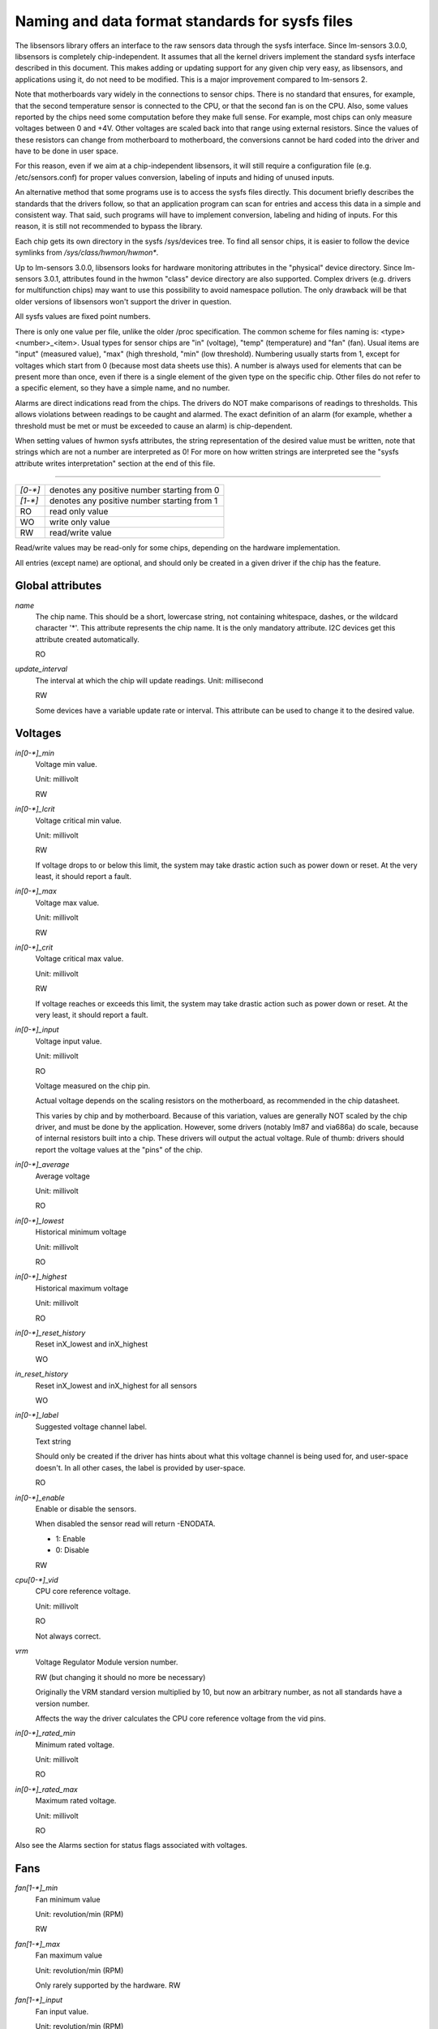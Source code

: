 Naming and data format standards for sysfs files
================================================

The libsensors library offers an interface to the raw sensors data
through the sysfs interface. Since lm-sensors 3.0.0, libsensors is
completely chip-independent. It assumes that all the kernel drivers
implement the standard sysfs interface described in this document.
This makes adding or updating support for any given chip very easy, as
libsensors, and applications using it, do not need to be modified.
This is a major improvement compared to lm-sensors 2.

Note that motherboards vary widely in the connections to sensor chips.
There is no standard that ensures, for example, that the second
temperature sensor is connected to the CPU, or that the second fan is on
the CPU. Also, some values reported by the chips need some computation
before they make full sense. For example, most chips can only measure
voltages between 0 and +4V. Other voltages are scaled back into that
range using external resistors. Since the values of these resistors
can change from motherboard to motherboard, the conversions cannot be
hard coded into the driver and have to be done in user space.

For this reason, even if we aim at a chip-independent libsensors, it will
still require a configuration file (e.g. /etc/sensors.conf) for proper
values conversion, labeling of inputs and hiding of unused inputs.

An alternative method that some programs use is to access the sysfs
files directly. This document briefly describes the standards that the
drivers follow, so that an application program can scan for entries and
access this data in a simple and consistent way. That said, such programs
will have to implement conversion, labeling and hiding of inputs. For
this reason, it is still not recommended to bypass the library.

Each chip gets its own directory in the sysfs /sys/devices tree.  To
find all sensor chips, it is easier to follow the device symlinks from
`/sys/class/hwmon/hwmon*`.

Up to lm-sensors 3.0.0, libsensors looks for hardware monitoring attributes
in the "physical" device directory. Since lm-sensors 3.0.1, attributes found
in the hwmon "class" device directory are also supported. Complex drivers
(e.g. drivers for multifunction chips) may want to use this possibility to
avoid namespace pollution. The only drawback will be that older versions of
libsensors won't support the driver in question.

All sysfs values are fixed point numbers.

There is only one value per file, unlike the older /proc specification.
The common scheme for files naming is: <type><number>_<item>. Usual
types for sensor chips are "in" (voltage), "temp" (temperature) and
"fan" (fan). Usual items are "input" (measured value), "max" (high
threshold, "min" (low threshold). Numbering usually starts from 1,
except for voltages which start from 0 (because most data sheets use
this). A number is always used for elements that can be present more
than once, even if there is a single element of the given type on the
specific chip. Other files do not refer to a specific element, so
they have a simple name, and no number.

Alarms are direct indications read from the chips. The drivers do NOT
make comparisons of readings to thresholds. This allows violations
between readings to be caught and alarmed. The exact definition of an
alarm (for example, whether a threshold must be met or must be exceeded
to cause an alarm) is chip-dependent.

When setting values of hwmon sysfs attributes, the string representation of
the desired value must be written, note that strings which are not a number
are interpreted as 0! For more on how written strings are interpreted see the
"sysfs attribute writes interpretation" section at the end of this file.

-------------------------------------------------------------------------

======= ===========================================
`[0-*]`	denotes any positive number starting from 0
`[1-*]`	denotes any positive number starting from 1
RO	read only value
WO	write only value
RW	read/write value
======= ===========================================

Read/write values may be read-only for some chips, depending on the
hardware implementation.

All entries (except name) are optional, and should only be created in a
given driver if the chip has the feature.


*****************
Global attributes
*****************

`name`
		The chip name.
		This should be a short, lowercase string, not containing
		whitespace, dashes, or the wildcard character '*'.
		This attribute represents the chip name. It is the only
		mandatory attribute.
		I2C devices get this attribute created automatically.

		RO

`update_interval`
		The interval at which the chip will update readings.
		Unit: millisecond

		RW

		Some devices have a variable update rate or interval.
		This attribute can be used to change it to the desired value.


********
Voltages
********

`in[0-*]_min`
		Voltage min value.

		Unit: millivolt

		RW

`in[0-*]_lcrit`
		Voltage critical min value.

		Unit: millivolt

		RW

		If voltage drops to or below this limit, the system may
		take drastic action such as power down or reset. At the very
		least, it should report a fault.

`in[0-*]_max`
		Voltage max value.

		Unit: millivolt

		RW

`in[0-*]_crit`
		Voltage critical max value.

		Unit: millivolt

		RW

		If voltage reaches or exceeds this limit, the system may
		take drastic action such as power down or reset. At the very
		least, it should report a fault.

`in[0-*]_input`
		Voltage input value.

		Unit: millivolt

		RO

		Voltage measured on the chip pin.

		Actual voltage depends on the scaling resistors on the
		motherboard, as recommended in the chip datasheet.

		This varies by chip and by motherboard.
		Because of this variation, values are generally NOT scaled
		by the chip driver, and must be done by the application.
		However, some drivers (notably lm87 and via686a)
		do scale, because of internal resistors built into a chip.
		These drivers will output the actual voltage. Rule of
		thumb: drivers should report the voltage values at the
		"pins" of the chip.

`in[0-*]_average`
		Average voltage

		Unit: millivolt

		RO

`in[0-*]_lowest`
		Historical minimum voltage

		Unit: millivolt

		RO

`in[0-*]_highest`
		Historical maximum voltage

		Unit: millivolt

		RO

`in[0-*]_reset_history`
		Reset inX_lowest and inX_highest

		WO

`in_reset_history`
		Reset inX_lowest and inX_highest for all sensors

		WO

`in[0-*]_label`
		Suggested voltage channel label.

		Text string

		Should only be created if the driver has hints about what
		this voltage channel is being used for, and user-space
		doesn't. In all other cases, the label is provided by
		user-space.

		RO

`in[0-*]_enable`
		Enable or disable the sensors.

		When disabled the sensor read will return -ENODATA.

		- 1: Enable
		- 0: Disable

		RW

`cpu[0-*]_vid`
		CPU core reference voltage.

		Unit: millivolt

		RO

		Not always correct.

`vrm`
		Voltage Regulator Module version number.

		RW (but changing it should no more be necessary)

		Originally the VRM standard version multiplied by 10, but now
		an arbitrary number, as not all standards have a version
		number.

		Affects the way the driver calculates the CPU core reference
		voltage from the vid pins.

`in[0-*]_rated_min`
		Minimum rated voltage.

		Unit: millivolt

		RO

`in[0-*]_rated_max`
		Maximum rated voltage.

		Unit: millivolt

		RO

Also see the Alarms section for status flags associated with voltages.


****
Fans
****

`fan[1-*]_min`
		Fan minimum value

		Unit: revolution/min (RPM)

		RW

`fan[1-*]_max`
		Fan maximum value

		Unit: revolution/min (RPM)

		Only rarely supported by the hardware.
		RW

`fan[1-*]_input`
		Fan input value.

		Unit: revolution/min (RPM)

		RO

`fan[1-*]_div`
		Fan divisor.

		Integer value in powers of two (1, 2, 4, 8, 16, 32, 64, 128).

		RW

		Some chips only support values 1, 2, 4 and 8.
		Note that this is actually an internal clock divisor, which
		affects the measurable speed range, not the read value.

`fan[1-*]_pulses`
		Number of tachometer pulses per fan revolution.

		Integer value, typically between 1 and 4.

		RW

		This value is a characteristic of the fan connected to the
		device's input, so it has to be set in accordance with the fan
		model.

		Should only be created if the chip has a register to configure
		the number of pulses. In the absence of such a register (and
		thus attribute) the value assumed by all devices is 2 pulses
		per fan revolution.

`fan[1-*]_target`
		Desired fan speed

		Unit: revolution/min (RPM)

		RW

		Only makes sense if the chip supports closed-loop fan speed
		control based on the measured fan speed.

`fan[1-*]_label`
		Suggested fan channel label.

		Text string

		Should only be created if the driver has hints about what
		this fan channel is being used for, and user-space doesn't.
		In all other cases, the label is provided by user-space.

		RO

`fan[1-*]_enable`
		Enable or disable the sensors.

		When disabled the sensor read will return -ENODATA.

		- 1: Enable
		- 0: Disable

		RW

Also see the Alarms section for status flags associated with fans.


***
PWM
***

`pwm[1-*]`
		Pulse width modulation fan control.

		Integer value in the range 0 to 255

		RW

		255 is max or 100%.

`pwm[1-*]_enable`
		Fan speed control method:

		- 0: no fan speed control (i.e. fan at full speed)
		- 1: manual fan speed control enabled (using `pwm[1-*]`)
		- 2+: automatic fan speed control enabled

		Check individual chip documentation files for automatic mode
		details.

		RW

`pwm[1-*]_mode`
		- 0: DC mode (direct current)
		- 1: PWM mode (pulse-width modulation)

		RW

`pwm[1-*]_freq`
		Base PWM frequency in Hz.

		Only possibly available when pwmN_mode is PWM, but not always
		present even then.

		RW

`pwm[1-*]_auto_channels_temp`
		Select which temperature channels affect this PWM output in
		auto mode.

		Bitfield, 1 is temp1, 2 is temp2, 4 is temp3 etc...
		Which values are possible depend on the chip used.

		RW

`pwm[1-*]_auto_point[1-*]_pwm` / `pwm[1-*]_auto_point[1-*]_temp` / `pwm[1-*]_auto_point[1-*]_temp_hyst`
		Define the PWM vs temperature curve.

		Number of trip points is chip-dependent. Use this for chips
		which associate trip points to PWM output channels.

		RW

`temp[1-*]_auto_point[1-*]_pwm` / `temp[1-*]_auto_point[1-*]_temp` / `temp[1-*]_auto_point[1-*]_temp_hyst`
		Define the PWM vs temperature curve.

		Number of trip points is chip-dependent. Use this for chips
		which associate trip points to temperature channels.

		RW

There is a third case where trip points are associated to both PWM output
channels and temperature channels: the PWM values are associated to PWM
output channels while the temperature values are associated to temperature
channels. In that case, the result is determined by the mapping between
temperature inputs and PWM outputs. When several temperature inputs are
mapped to a given PWM output, this leads to several candidate PWM values.
The actual result is up to the chip, but in general the highest candidate
value (fastest fan speed) wins.


************
Temperatures
************

`temp[1-*]_type`
		Sensor type selection.

		Integers 1 to 6

		RW

		- 1: CPU embedded diode
		- 2: 3904 transistor
		- 3: thermal diode
		- 4: thermistor
		- 5: AMD AMDSI
		- 6: Intel PECI

		Not all types are supported by all chips

`temp[1-*]_max`
		Temperature max value.

		Unit: millidegree Celsius (or millivolt, see below)

		RW

`temp[1-*]_min`
		Temperature min value.

		Unit: millidegree Celsius

		RW

`temp[1-*]_max_hyst`
		Temperature hysteresis value for max limit.

		Unit: millidegree Celsius

		Must be reported as an absolute temperature, NOT a delta
		from the max value.

		RW

`temp[1-*]_min_hyst`
		Temperature hysteresis value for min limit.
		Unit: millidegree Celsius

		Must be reported as an absolute temperature, NOT a delta
		from the min value.

		RW

`temp[1-*]_input`
	 Temperature input value.

		Unit: millidegree Celsius

		RO

`temp[1-*]_crit`
		Temperature critical max value, typically greater than
		corresponding temp_max values.

		Unit: millidegree Celsius

		RW

`temp[1-*]_crit_hyst`
		Temperature hysteresis value for critical limit.

		Unit: millidegree Celsius

		Must be reported as an absolute temperature, NOT a delta
		from the critical value.

		RW

`temp[1-*]_emergency`
		Temperature emergency max value, for chips supporting more than
		two upper temperature limits. Must be equal or greater than
		corresponding temp_crit values.

		Unit: millidegree Celsius

		RW

`temp[1-*]_emergency_hyst`
		Temperature hysteresis value for emergency limit.

		Unit: millidegree Celsius

		Must be reported as an absolute temperature, NOT a delta
		from the emergency value.

		RW

`temp[1-*]_lcrit`
		Temperature critical min value, typically lower than
		corresponding temp_min values.

		Unit: millidegree Celsius

		RW

`temp[1-*]_lcrit_hyst`
		Temperature hysteresis value for critical min limit.

		Unit: millidegree Celsius

		Must be reported as an absolute temperature, NOT a delta
		from the critical min value.

		RW

`temp[1-*]_offset`
		Temperature offset which is added to the temperature reading
		by the chip.

		Unit: millidegree Celsius

		Read/Write value.

`temp[1-*]_label`
		Suggested temperature channel label.

		Text string

		Should only be created if the driver has hints about what
		this temperature channel is being used for, and user-space
		doesn't. In all other cases, the label is provided by
		user-space.

		RO

`temp[1-*]_lowest`
		Historical minimum temperature

		Unit: millidegree Celsius

		RO

`temp[1-*]_highest`
		Historical maximum temperature

		Unit: millidegree Celsius

		RO

`temp[1-*]_reset_history`
		Reset temp_lowest and temp_highest

		WO

`temp_reset_history`
		Reset temp_lowest and temp_highest for all sensors

		WO

`temp[1-*]_enable`
		Enable or disable the sensors.

		When disabled the sensor read will return -ENODATA.

		- 1: Enable
		- 0: Disable

		RW

`temp[1-*]_rated_min`
		Minimum rated temperature.

		Unit: millidegree Celsius

		RO

`temp[1-*]_rated_max`
		Maximum rated temperature.

		Unit: millidegree Celsius

		RO

Some chips measure temperature using external thermistors and an ADC, and
report the temperature measurement as a voltage. Converting this voltage
back to a temperature (or the other way around for limits) requires
mathematical functions not available in the kernel, so the conversion
must occur in user space. For these chips, all temp* files described
above should contain values expressed in millivolt instead of millidegree
Celsius. In other words, such temperature channels are handled as voltage
channels by the driver.

Also see the Alarms section for status flags associated with temperatures.


********
Currents
********

`curr[1-*]_max`
		Current max value

		Unit: milliampere

		RW

`curr[1-*]_min`
		Current min value.

		Unit: milliampere

		RW

`curr[1-*]_lcrit`
		Current critical low value

		Unit: milliampere

		RW

`curr[1-*]_crit`
		Current critical high value.

		Unit: milliampere

		RW

`curr[1-*]_input`
		Current input value

		Unit: milliampere

		RO

`curr[1-*]_average`
		Average current use

		Unit: milliampere

		RO

`curr[1-*]_lowest`
		Historical minimum current

		Unit: milliampere

		RO

`curr[1-*]_highest`
		Historical maximum current
		Unit: milliampere
		RO

`curr[1-*]_reset_history`
		Reset currX_lowest and currX_highest

		WO

`curr_reset_history`
		Reset currX_lowest and currX_highest for all sensors

		WO

`curr[1-*]_enable`
		Enable or disable the sensors.

		When disabled the sensor read will return -ENODATA.

		- 1: Enable
		- 0: Disable

		RW

`curr[1-*]_rated_min`
		Minimum rated current.

		Unit: milliampere

		RO

`curr[1-*]_rated_max`
		Maximum rated current.

		Unit: milliampere

		RO

Also see the Alarms section for status flags associated with currents.

*****
Power
*****

`power[1-*]_average`
				Average power use

				Unit: microWatt

				RO

`power[1-*]_average_interval`
				Power use averaging interval.  A poll
				notification is sent to this file if the
				hardware changes the averaging interval.

				Unit: milliseconds

				RW

`power[1-*]_average_interval_max`
				Maximum power use averaging interval

				Unit: milliseconds

				RO

`power[1-*]_average_interval_min`
				Minimum power use averaging interval

				Unit: milliseconds

				RO

`power[1-*]_average_highest`
				Historical average maximum power use

				Unit: microWatt

				RO

`power[1-*]_average_lowest`
				Historical average minimum power use

				Unit: microWatt

				RO

`power[1-*]_average_max`
				A poll notification is sent to
				`power[1-*]_average` when power use
				rises above this value.

				Unit: microWatt

				RW

`power[1-*]_average_min`
				A poll notification is sent to
				`power[1-*]_average` when power use
				sinks below this value.

				Unit: microWatt

				RW

`power[1-*]_input`
				Instantaneous power use

				Unit: microWatt

				RO

`power[1-*]_input_highest`
				Historical maximum power use

				Unit: microWatt

				RO

`power[1-*]_input_lowest`
				Historical minimum power use

				Unit: microWatt

				RO

`power[1-*]_reset_history`
				Reset input_highest, input_lowest,
				average_highest and average_lowest.

				WO

`power[1-*]_accuracy`
				Accuracy of the power meter.

				Unit: Percent

				RO

`power[1-*]_cap`
				If power use rises above this limit, the
				system should take action to reduce power use.
				A poll notification is sent to this file if the
				cap is changed by the hardware.  The `*_cap`
				files only appear if the cap is known to be
				enforced by hardware.

				Unit: microWatt

				RW

`power[1-*]_cap_hyst`
				Margin of hysteresis built around capping and
				notification.

				Unit: microWatt

				RW

`power[1-*]_cap_max`
				Maximum cap that can be set.

				Unit: microWatt

				RO

`power[1-*]_cap_min`
				Minimum cap that can be set.

				Unit: microWatt

				RO

`power[1-*]_max`
				Maximum power.

				Unit: microWatt

				RW

`power[1-*]_crit`
				Critical maximum power.

				If power rises to or above this limit, the
				system is expected take drastic action to reduce
				power consumption, such as a system shutdown or
				a forced powerdown of some devices.

				Unit: microWatt

				RW

`power[1-*]_enable`
				Enable or disable the sensors.

				When disabled the sensor read will return
				-ENODATA.

				- 1: Enable
				- 0: Disable

				RW

`power[1-*]_rated_min`
				Minimum rated power.

				Unit: microWatt

				RO

`power[1-*]_rated_max`
				Maximum rated power.

				Unit: microWatt

				RO

Also see the Alarms section for status flags associated with power readings.

******
Energy
******

`energy[1-*]_input`
				Cumulative energy use

				Unit: microJoule

				RO

`energy[1-*]_enable`
				Enable or disable the sensors.

				When disabled the sensor read will return
				-ENODATA.

				- 1: Enable
				- 0: Disable

				RW

********
Humidity
********

`humidity[1-*]_input`
				Humidity

				Unit: milli-percent (per cent mille, pcm)

				RO


`humidity[1-*]_enable`
				Enable or disable the sensors

				When disabled the sensor read will return
				-ENODATA.

				- 1: Enable
				- 0: Disable

				RW

`humidity[1-*]_rated_min`
				Minimum rated humidity.

				Unit: milli-percent (per cent mille, pcm)

				RO

`humidity[1-*]_rated_max`
				Maximum rated humidity.

				Unit: milli-percent (per cent mille, pcm)

				RO

******
Alarms
******

Each channel or limit may have an associated alarm file, containing a
boolean value. 1 means than an alarm condition exists, 0 means no alarm.

Usually a given chip will either use channel-related alarms, or
limit-related alarms, not both. The driver should just reflect the hardware
implementation.

+-------------------------------+-----------------------+
| **`in[0-*]_alarm`,		| Channel alarm		|
| `curr[1-*]_alarm`,		|			|
| `power[1-*]_alarm`,		|   - 0: no alarm	|
| `fan[1-*]_alarm`,		|   - 1: alarm		|
| `temp[1-*]_alarm`**		|			|
|				|   RO			|
+-------------------------------+-----------------------+

**OR**

+-------------------------------+-----------------------+
| **`in[0-*]_min_alarm`,	| Limit alarm		|
| `in[0-*]_max_alarm`,		|			|
| `in[0-*]_lcrit_alarm`,	|   - 0: no alarm	|
| `in[0-*]_crit_alarm`,		|   - 1: alarm		|
| `curr[1-*]_min_alarm`,	|			|
| `curr[1-*]_max_alarm`,	| RO			|
| `curr[1-*]_lcrit_alarm`,	|			|
| `curr[1-*]_crit_alarm`,	|			|
| `power[1-*]_cap_alarm`,	|			|
| `power[1-*]_max_alarm`,	|			|
| `power[1-*]_crit_alarm`,	|			|
| `fan[1-*]_min_alarm`,		|			|
| `fan[1-*]_max_alarm`,		|			|
| `temp[1-*]_min_alarm`,	|			|
| `temp[1-*]_max_alarm`,	|			|
| `temp[1-*]_lcrit_alarm`,	|			|
| `temp[1-*]_crit_alarm`,	|			|
| `temp[1-*]_emergency_alarm`**	|			|
+-------------------------------+-----------------------+

Each input channel may have an associated fault file. This can be used
to notify open diodes, unconnected fans etc. where the hardware
supports it. When this boolean has value 1, the measurement for that
channel should not be trusted.

`fan[1-*]_fault` / `temp[1-*]_fault`
		Input fault condition

		- 0: no fault occurred
		- 1: fault condition

		RO

Some chips also offer the possibility to get beeped when an alarm occurs:

`beep_enable`
		Master beep enable

		- 0: no beeps
		- 1: beeps

		RW

`in[0-*]_beep`, `curr[1-*]_beep`, `fan[1-*]_beep`, `temp[1-*]_beep`,
		Channel beep

		- 0: disable
		- 1: enable

		RW

In theory, a chip could provide per-limit beep masking, but no such chip
was seen so far.

Old drivers provided a different, non-standard interface to alarms and
beeps. These interface files are deprecated, but will be kept around
for compatibility reasons:

`alarms`
		Alarm bitmask.

		RO

		Integer representation of one to four bytes.

		A '1' bit means an alarm.

		Chips should be programmed for 'comparator' mode so that
		the alarm will 'come back' after you read the register
		if it is still valid.

		Generally a direct representation of a chip's internal
		alarm registers; there is no standard for the position
		of individual bits. For this reason, the use of this
		interface file for new drivers is discouraged. Use
		`individual *_alarm` and `*_fault` files instead.
		Bits are defined in kernel/include/sensors.h.

`beep_mask`
		Bitmask for beep.
		Same format as 'alarms' with the same bit locations,
		use discouraged for the same reason. Use individual
		`*_beep` files instead.
		RW


*******************
Intrusion detection
*******************

`intrusion[0-*]_alarm`
		Chassis intrusion detection

		- 0: OK
		- 1: intrusion detected

		RW

		Contrary to regular alarm flags which clear themselves
		automatically when read, this one sticks until cleared by
		the user. This is done by writing 0 to the file. Writing
		other values is unsupported.

`intrusion[0-*]_beep`
		Chassis intrusion beep

		0: disable
		1: enable

		RW

****************************
Average sample configuration
****************************

Devices allowing for reading {in,power,curr,temp}_average values may export
attributes for controlling number of samples used to compute average.

+--------------+---------------------------------------------------------------+
| samples      | Sets number of average samples for all types of measurements. |
|	       |							       |
|	       | RW							       |
+--------------+---------------------------------------------------------------+
| in_samples   | Sets number of average samples for specific type of	       |
| power_samples| measurements.						       |
| curr_samples |							       |
| temp_samples | Note that on some devices it won't be possible to set all of  |
|	       | them to different values so changing one might also change    |
|	       | some others.						       |
|	       |							       |
|	       | RW							       |
+--------------+---------------------------------------------------------------+

sysfs attribute writes interpretation
-------------------------------------

hwmon sysfs attributes always contain numbers, so the first thing to do is to
convert the input to a number, there are 2 ways todo this depending whether
the number can be negative or not::

	unsigned long u = simple_strtoul(buf, NULL, 10);
	long s = simple_strtol(buf, NULL, 10);

With buf being the buffer with the user input being passed by the kernel.
Notice that we do not use the second argument of strto[u]l, and thus cannot
tell when 0 is returned, if this was really 0 or is caused by invalid input.
This is done deliberately as checking this everywhere would add a lot of
code to the kernel.

Notice that it is important to always store the converted value in an
unsigned long or long, so that no wrap around can happen before any further
checking.

After the input string is converted to an (unsigned) long, the value should be
checked if its acceptable. Be careful with further conversions on the value
before checking it for validity, as these conversions could still cause a wrap
around before the check. For example do not multiply the result, and only
add/subtract if it has been divided before the add/subtract.

What to do if a value is found to be invalid, depends on the type of the
sysfs attribute that is being set. If it is a continuous setting like a
tempX_max or inX_max attribute, then the value should be clamped to its
limits using clamp_val(value, min_limit, max_limit). If it is not continuous
like for example a tempX_type, then when an invalid value is written,
-EINVAL should be returned.

Example1, temp1_max, register is a signed 8 bit value (-128 - 127 degrees)::

	long v = simple_strtol(buf, NULL, 10) / 1000;
	v = clamp_val(v, -128, 127);
	/* write v to register */

Example2, fan divider setting, valid values 2, 4 and 8::

	unsigned long v = simple_strtoul(buf, NULL, 10);

	switch (v) {
	case 2: v = 1; break;
	case 4: v = 2; break;
	case 8: v = 3; break;
	default:
		return -EINVAL;
	}
	/* write v to register */
